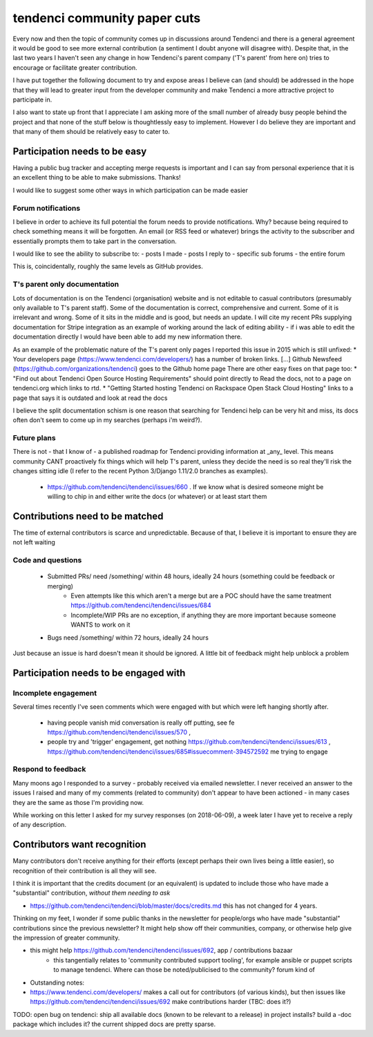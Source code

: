 =======================
tendenci community paper cuts
=======================

Every now and then the topic of community comes up in discussions around Tendenci and there is a general agreement it would be good to see more external contribution (a sentiment I doubt anyone will disagree with).
Despite that, in the last two years I haven't seen any change in how Tendenci's parent company ('T's parent' from here on) tries to encourage or facilitate greater contribution.

I have put together the following document to try and expose areas I believe can (and should) be addressed in the hope that they will lead to greater input from the developer community and make Tendenci a more attractive project to participate in.


I also want to state up front that I appreciate I am asking more of the small number of already busy people behind the project and that none of the stuff below is thoughtlessly easy to implement. However I do believe they are important and that many of them should be relatively easy to cater to.


Participation needs to be easy
======================

Having a public bug tracker and accepting merge requests is important and I can say from personal experience that it is an excellent thing to be able to make submissions. Thanks!

I would like to suggest some other ways in which participation can be made easier

Forum notifications
--------------------

I believe in order to achieve its full potential the forum needs to provide notifications. Why? because being required to check something means it will be forgotten. An email (or RSS feed or whatever) brings the activity to the subscriber and essentially prompts them to take part in the conversation.

I would like to see the ability to subscribe to:
- posts I made
- posts I reply to
- specific sub forums
- the entire forum

This is, coincidentally, roughly the same levels as GitHub provides.


T's parent only documentation
-------------------------------

Lots of documentation is on the Tendenci (organisation) website and is not editable to casual contributors (presumably only available to T's parent staff). Some of the documentation is correct, comprehensive and current. Some of it is irrelevant and wrong. Some of it sits in the middle and is good, but needs an update. I will cite my recent PRs supplying documentation for Stripe integration as an example of working around the lack of editing ability - if i was able to edit the documentation directly I would have been able to add my new information there.

As an example of the problematic nature of the T's parent only pages I reported this issue in 2015 which is still unfixed:
* Your developers page (https://www.tendenci.com/developers/) has a number of broken links. [...]  Github Newsfeed (https://github.com/organizations/tendenci) goes to the Github home page
There are other easy fixes on that page too:
* "Find out about Tendenci Open Source Hosting Requirements" should point directly to Read the docs, not to a page on tendenci.org which links to rtd.
* "Getting Started hosting Tendenci on Rackspace Open Stack Cloud Hosting" links to a page that says it is outdated and look at read the docs


I believe the split documentation schism is one reason that searching for Tendenci help can be very hit and miss, its docs often don't seem to come up in my searches (perhaps i'm weird?).


Future plans
-------------

There is not - that I know of - a published roadmap for Tendenci providing information at _any_ level. This means community CANT proactively fix things which will help T's parent, unless they decide the need is so real they'll risk the changes sitting idle (I refer to the recent Python 3/Django 1.11/2.0 branches as examples).

    - https://github.com/tendenci/tendenci/issues/660 . If we know what is desired someone might be willing to chip in and either write the docs (or whatever) or at least start them


Contributions need to be matched
================================

The time of external contributors is scarce and unpredictable. Because of that, I believe it is important to ensure they are not left waiting

Code and questions
------------------

	- Submitted PRs/ need /something/ within 48 hours, ideally 24 hours (something could be feedback or merging)
			- Even attempts like this which aren't a merge but are a POC should have the same treatment https://github.com/tendenci/tendenci/issues/684
			- Incomplete/WIP PRs are no exception, if anything they are more important because someone WANTS to work on it
	- Bugs need /something/ within 72 hours, ideally 24 hours

Just because an issue is hard doesn't mean it should be ignored. A little bit of feedback might help unblock a problem


Participation needs to be engaged with
======================================

Incomplete engagement
---------------------

Several times recently I've seen comments which were engaged with but which were left hanging shortly after.

	- having people vanish mid conversation is really off putting, see fe https://github.com/tendenci/tendenci/issues/570 ,
	- people try and 'trigger' engagement, get nothing https://github.com/tendenci/tendenci/issues/613 , https://github.com/tendenci/tendenci/issues/685#issuecomment-394572592 me trying to engage


Respond to feedback
-------------------

Many moons ago I responded to a survey - probably received via emailed newsletter. I never received an answer to the issues I raised and many of my comments (related to community) don't appear to have been actioned - in many cases they are the same as those I'm providing now.

While working on this letter I asked for my survey responses (on 2018-06-09), a week later I have yet to receive a reply of any description.



Contributors want recognition
=============================

Many contributors don't receive anything for their efforts (except perhaps their own lives being a little easier), so recognition of their contribution is all they will see.

I think it is important that the credits document (or an equivalent) is updated to include those who have made a "substantial" contribution, *without them needing to ask*

- https://github.com/tendenci/tendenci/blob/master/docs/credits.md this  has not changed for 4 years.

Thinking on my feet, I wonder if some public thanks in the newsletter for people/orgs who have made "substantial" contributions since the previous newsletter? It might help show off their communities, company, or otherwise help give the impression of greater community.


- this might help https://github.com/tendenci/tendenci/issues/692, app / contributions bazaar
		- this tangentially relates to 'community contributed support tooling', for example ansible or puppet scripts to manage tendenci. Where can those be noted/publicised to the community? forum kind of




- Outstanding notes:
- https://www.tendenci.com/developers/ makes a call out for contributors (of various kinds), but then issues like https://github.com/tendenci/tendenci/issues/692 make contributions harder (TBC: does it?)

TODO: open bug on tendenci: ship all available docs (known to be relevant to a release) in project installs? build a -doc package which includes it? the current shipped docs are pretty sparse.


